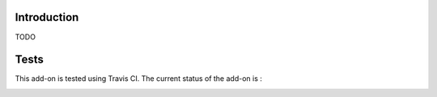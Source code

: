 Introduction
============


TODO


Tests
=====

This add-on is tested using Travis CI. The current status of the add-on is :

.. image:: https://secure.travis-ci.org/tdesvenain/collective.maildigest.png
    :target: http://travis-ci.org/tdesvenain/collective.maildigest

.. image:: https://coveralls.io/repos/tdesvenain/collective.maildigest/badge.png?branch=master
    :target: https://coveralls.io/r/tdesvenain/collective.maildigest?branch=master
                                                                                              
